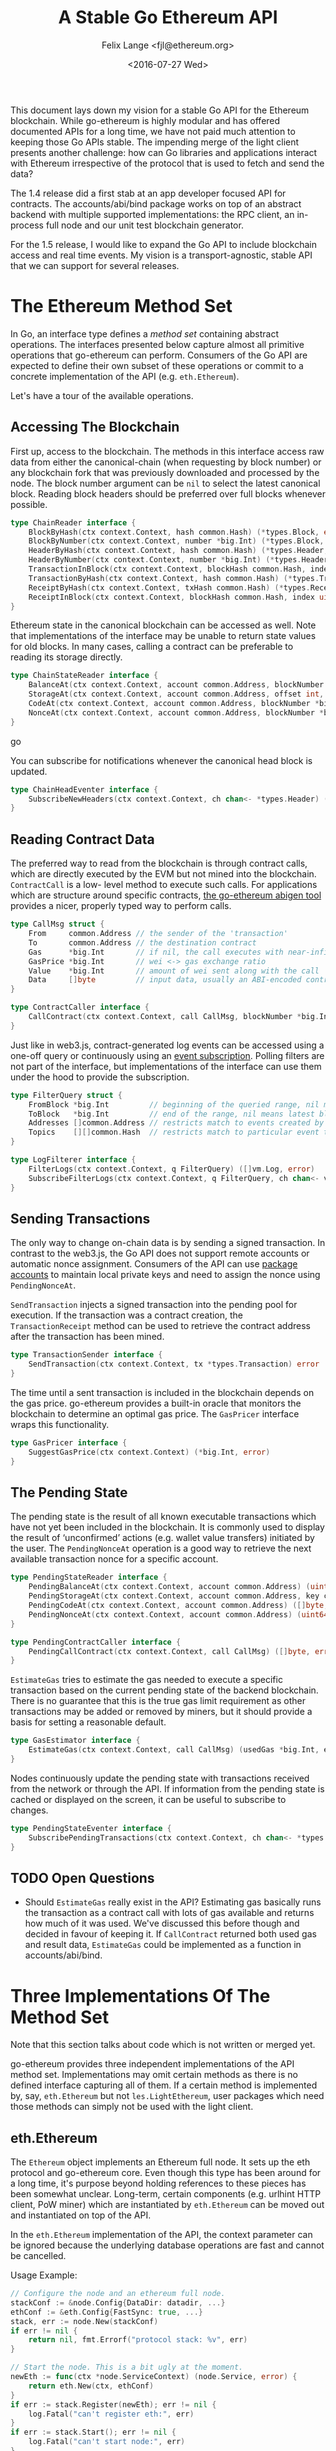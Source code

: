 #+TITLE: A Stable Go Ethereum API
#+AUTHOR: Felix Lange <fjl@ethereum.org>
#+DATE: <2016-07-27 Wed>
#+OPTIONS: num:nil ':t
#+STARTUP: showall

This document lays down my vision for a stable Go API for the Ethereum blockchain. While
go-ethereum is highly modular and has offered documented APIs for a long time, we have not
paid much attention to keeping those Go APIs stable. The impending merge of the light
client presents another challenge: how can Go libraries and applications interact with
Ethereum irrespective of the protocol that is used to fetch and send the data?

The 1.4 release did a first stab at an app developer focused API for contracts. The
accounts/abi/bind package works on top of an abstract backend with multiple supported
implementations: the RPC client, an in-process full node and our unit test blockchain
generator.

For the 1.5 release, I would like to expand the Go API to include blockchain access and
real time events. My vision is a transport-agnostic, stable API that we can support for
several releases.

* The Ethereum Method Set

In Go, an interface type defines a /method set/ containing abstract operations. The
interfaces presented below capture almost all primitive operations that go-ethereum can
perform. Consumers of the Go API are expected to define their own subset of these
operations or commit to a concrete implementation of the API (e.g. ~eth.Ethereum~).

Let's have a tour of the available operations.

** Accessing The Blockchain

First up, access to the blockchain. The methods in this interface access raw data from
either the canonical-chain (when requesting by block number) or any blockchain fork that
was previously downloaded and processed by the node. The block number argument can be
~nil~ to select the latest canonical block. Reading block headers should be preferred over
full blocks whenever possible.

#+BEGIN_SRC go
  type ChainReader interface {
      BlockByHash(ctx context.Context, hash common.Hash) (*types.Block, error)
      BlockByNumber(ctx context.Context, number *big.Int) (*types.Block, error)
      HeaderByHash(ctx context.Context, hash common.Hash) (*types.Header, error)
      HeaderByNumber(ctx context.Context, number *big.Int) (*types.Header, error)
      TransactionInBlock(ctx context.Context, blockHash common.Hash, index uint) (*types.Transaction, error)
      TransactionByHash(ctx context.Context, hash common.Hash) (*types.Transaction, error)
      ReceiptByHash(ctx context.Context, txHash common.Hash) (*types.Receipt, error)
      ReceiptInBlock(ctx context.Context, blockHash common.Hash, index uint) (*types.Receipt, error)
  }
#+END_SRC

Ethereum state in the canonical blockchain can be accessed as well. Note that
implementations of the interface may be unable to return state values for old blocks. In
many cases, calling a contract can be preferable to reading its storage directly.

#+BEGIN_SRC go
  type ChainStateReader interface {
      BalanceAt(ctx context.Context, account common.Address, blockNumber *big.Int) (*big.Int, error)
      StorageAt(ctx context.Context, account common.Address, offset int, blockNumber *big.Int) ([]byte, error)
      CodeAt(ctx context.Context, account common.Address, blockNumber *big.Int) ([]byte, error)
      NonceAt(ctx context.Context, account common.Address, blockNumber *big.Int) (uint64, error)
  }
#+END_SRC go

You can subscribe for notifications whenever the canonical head block is updated.

#+BEGIN_SRC go
  type ChainHeadEventer interface {
      SubscribeNewHeaders(ctx context.Context, ch chan<- *types.Header) (*types.Header, error)
  }
#+END_SRC

** Reading Contract Data

The preferred way to read from the blockchain is through contract calls, which are
directly executed by the EVM but not mined into the blockchain. ~ContractCall~ is a low-
level method to execute such calls. For applications which are structure around specific
contracts, [[https://github.com/ethereum/go-ethereum/wiki/Native-DApps:-Go-bindings-to-Ethereum-contracts][the go-ethereum abigen tool]] provides a nicer, properly typed way to perform
calls.

#+BEGIN_SRC go
  type CallMsg struct {
      From     common.Address // the sender of the 'transaction'
      To       common.Address // the destination contract
      Gas      *big.Int       // if nil, the call executes with near-infinite gas
      GasPrice *big.Int       // wei <-> gas exchange ratio
      Value    *big.Int       // amount of wei sent along with the call
      Data     []byte         // input data, usually an ABI-encoded contract method invocation
  }

  type ContractCaller interface {
      CallContract(ctx context.Context, call CallMsg, blockNumber *big.Int) ([]byte, error)
  }
#+END_SRC

Just like in web3.js, contract-generated log events can be accessed using a one-off query
or continuously using an [[https://github.com/ethereum/go-ethereum/issues/1867#issuecomment-233182850][event subscription]]. Polling filters are not part of the
interface, but implementations of the interface can use them under the hood to provide the
subscription.

#+BEGIN_SRC go
  type FilterQuery struct {
      FromBlock *big.Int         // beginning of the queried range, nil means genesis block
      ToBlock   *big.Int         // end of the range, nil means latest block
      Addresses []common.Address // restricts match to events created by specific contracts
      Topics    [][]common.Hash  // restricts match to particular event topics
  }

  type LogFilterer interface {
      FilterLogs(ctx context.Context, q FilterQuery) ([]vm.Log, error)
      SubscribeFilterLogs(ctx context.Context, q FilterQuery, ch chan<- vm.Log) (event.Subscription, error)
  }
#+END_SRC

** Sending Transactions

The only way to change on-chain data is by sending a signed transaction. In contrast to
the web3.js, the Go API does not support remote accounts or automatic nonce assignment.
Consumers of the API can use [[http://godoc.org/github.com/ethereum/go-ethereum/accounts][package accounts]] to maintain local private keys and need to
assign the nonce using ~PendingNonceAt~.

~SendTransaction~ injects a signed transaction into the pending pool for execution. If the
transaction was a contract creation, the ~TransactionReceipt~ method can be used to
retrieve the contract address after the transaction has been mined.

#+BEGIN_SRC go
  type TransactionSender interface {
      SendTransaction(ctx context.Context, tx *types.Transaction) error
  }
#+END_SRC

The time until a sent transaction is included in the blockchain depends on the gas price.
go-ethereum provides a built-in oracle that monitors the blockchain to determine an
optimal gas price. The ~GasPricer~ interface wraps this functionality.

#+BEGIN_SRC go
  type GasPricer interface {
      SuggestGasPrice(ctx context.Context) (*big.Int, error)
  }
#+END_SRC

** The Pending State

The pending state is the result of all known executable transactions which have not yet
been included in the blockchain. It is commonly used to display the result of
'unconfirmed' actions (e.g. wallet value transfers) initiated by the user. The
~PendingNonceAt~ operation is a good way to retrieve the next available transaction nonce
for a specific account.

#+BEGIN_SRC go
  type PendingStateReader interface {
      PendingBalanceAt(ctx context.Context, account common.Address) (uint64, error)
      PendingStorageAt(ctx context.Context, account common.Address, key common.Hash) ([]byte, error)
      PendingCodeAt(ctx context.Context, account common.Address) ([]byte, error)
      PendingNonceAt(ctx context.Context, account common.Address) (uint64, error)
  }

  type PendingContractCaller interface {
      PendingCallContract(ctx context.Context, call CallMsg) ([]byte, error)
  }
#+END_SRC

~EstimateGas~ tries to estimate the gas needed to execute a specific transaction based on
the current pending state of the backend blockchain. There is no guarantee that this is
the true gas limit requirement as other transactions may be added or removed by miners,
but it should provide a basis for setting a reasonable default.

#+BEGIN_SRC go
  type GasEstimator interface {
      EstimateGas(ctx context.Context, call CallMsg) (usedGas *big.Int, err error)
  }
#+END_SRC

Nodes continuously update the pending state with transactions received from the network or
through the API. If information from the pending state is cached or displayed on the
screen, it can be useful to subscribe to changes.

#+BEGIN_SRC go
  type PendingStateEventer interface {
      SubscribePendingTransactions(ctx context.Context, ch chan<- *types.Transaction) (event.Subscription, error)
  }
#+END_SRC

** TODO Open Questions

- Should ~EstimateGas~ really exist in the API? Estimating gas basically runs the
  transaction as a contract call with lots of gas available and returns how much of it was
  used. We've discussed this before though and decided in favour of keeping it. If
  ~CallContract~ returned both used gas and result data, ~EstimateGas~ could be
  implemented as a function in accounts/abi/bind.

* Three Implementations Of The Method Set

Note that this section talks about code which is not written or merged yet.

go-ethereum provides three independent implementations of the API method set.
Implementations may omit certain methods as there is no defined interface capturing all of
them. If a certain method is implemented by, say, ~eth.Ethereum~ but not
~les.LightEthereum~, user packages which need those methods can simply not be used with
the light client.

** eth.Ethereum

The ~Ethereum~ object implements an Ethereum full node. It sets up the eth protocol and
go-ethereum core. Even though this type has been around for a long time, it's purpose
beyond holding references to these pieces has been somewhat unclear. Long-term, certain
components (e.g. urlhint HTTP client, PoW miner) which are instantiated by ~eth.Ethereum~
can be moved out and instantiated on top of the API.

In the ~eth.Ethereum~ implementation of the API, the context parameter can be ignored
because the underlying database operations are fast and cannot be cancelled.

Usage Example:

#+BEGIN_SRC go
  // Configure the node and an ethereum full node.
  stackConf := &node.Config{DataDir: datadir, ...}
  ethConf := &eth.Config{FastSync: true, ...}
  stack, err := node.New(stackConf)
  if err != nil {
      return nil, fmt.Errorf("protocol stack: %v", err)
  }

  // Start the node. This is a bit ugly at the moment. 
  newEth := func(ctx *node.ServiceContext) (node.Service, error) {
      return eth.New(ctx, ethConf)
  }
  if err := stack.Register(newEth); err != nil {
      log.Fatal("can't register eth:", err)
  }
  if err := stack.Start(); err != nil {
      log.Fatal("can't start node:", err)
  }
  var eth *eth.Ethereum
  node.Service(eth)

  // Use Ethereum.
  latestBlock, err := eth.BlockByNumber(context.Background(), nil)
  if err != nil {
      log.Fatal("oops:", err)
  }
  log.Println("latest block:", latestBlock.Number())
#+END_SRC

** les.LightEthereum

~LightEthereum~ mirrors the ~Ethereum~ object and is the entry point for the light client.
The context parameter cancels les protocol requests. Since the light client does not keep
a pending state, methods accessing the pending state will be unavailable. Retrieving
non-local transactions by hash is not supported either.

** ethclient.Client

package ethclient is a lightweight wrapper around the web3 RPC API. The method set offered
by ~ethclient.Client~ is the complete API as described above. The context parameter is used
to control deadline and cancelation of RPC calls.

Usage Example:

#+BEGIN_SRC go
  c, _ := ethclient.Dial("ws://127.0.0.1:8585")
  ctx, cancel := context.WithTimeout(context.Background(), 3 * time.Second)
  latestBlock, err := c.BlockByNumber(ctx, nil)
  if err != nil {
      log.Fatal("oops:", err)
  }
  log.Println("latest block:", latestBlock.Number())
#+END_SRC

Due to issue [[https://github.com/ethereum/go-ethereum/issues/2508][#2508]], ~types.Header~ values returned by ethclient may be missing the
~MixDigest~. This makes it impossible to derive the correct block hash. I'll solve this by
adding the field to the RPC response and checking for it in ethclient.
  
* Development Roadmap (Updated {{{modification-time(%Y-%m-%d)}}})

My ambitious target for landing the new API is the geth 1.5 release.
The work required can be included step-by-step (list roughly in dependency order):

- [X] ~rpc.Client~ implementation that can handle subscriptions
- [ ] ~ethclient.Client~ implementation (WIP)
- [ ] Viability test of ethclient in the swarm codebase
  - The code is already structured using a caller-defined interface with very similar methods.
- [ ] The 'simulated' contract backend needs a place and ~BalanceAt~, ~CodeAt~ methods.
- [ ] accounts/abi/bind/backends can be removed
- [ ] eth/filters needs support for channel subscriptions (WIP)
- [ ] Add API methods to ~eth.Ethereum~
   - This will require some reorganising to move code from internal/ethapi into 'eth'.
   - The native contract backend can be removed when done.

* Aside: Import Hygiene And Vendoring Issues

Argument and result types used in the API method set force consumers to link the packages
in which those types are defined. In order to minimize the amount of go-ethereum code that
consumers must link, use of imported types in the API is limited to a blessed set of
'leaf' packages.

Built-in types and types from the standard library (e.g. ~big.Int~, ~ecdsa.PublicKey~) are
always acceptable. go-ethereum leaf packages and types used are listed below. The listed
packages were chosen because they have few dependencies and enjoy widespread use in the
go-ethereum code base.

- ~golang.org/x/net/context~ (~Context~)
- ~github.com/ethereum/go-ethereum/common~ (~Hash~, ~Address~)
- ~github.com/ethereum/go-ethereum/core/types~ (~Block~, ~Header~, ~Transaction~, ~Receipt~)
- ~github.com/ethereum/go-ethereum/event~ (~Subscription~)
- ~github.com/ethereum/go-ethereum/core/vm~ (~Log~)[fn:1]

Vendored dependencies places more restrictions on the argument and result types. Since
go-ethereum contains both commands and library code, it is affected by the [[https://groups.google.com/forum/#!topic/golang-dev/4FfTBfN2YaI][vendoring edge
case]]. Almost all API methods reference the ~Context~ type, imported from
~golang.org/x/net/context~. In Go 1.7, package context has moved to the standard library
but it'll take a while before go-ethereum can import it from there.

Until then, the solution for this issue will be to vendor certain packages in a separate
tree under build/. The ci.go build script can add the additional vendor tree to GOPATH
during compilation, ensuring a deterministic build. Go projects importing our API can
import and vendor their own version of the respective dependencies. This works for
packages which have a reasonably stable interface (i.e. it works for context).

Here's what the resulting directory tree will look like:

#+BEGIN_EXAMPLE
go-ethereum/
    accounts
    build/
        vendor/
           golang.org/x/net/context/
           ...dependencies exposed by the go-ethereum library API...
    cmd/
        geth/
        evm/
        ...
    common/
    console/
    internal/
    ...
    vendor/
        golang.org/x/crypto/scrypt/
        ...other dependencies not exposed by the API...
#+END_EXAMPLE

* Footnotes

[fn:1] We could avoid the dependency from ethclient on core/vm by moving the Log
type to core/types.
